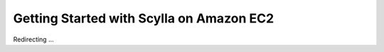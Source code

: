 Getting Started with Scylla on Amazon EC2
=========================================

Redirecting ...

.. raw:: html

   <script>
   window.location.href = "https://www.scylladb.com/download/open-source/#aws"
   </script>

